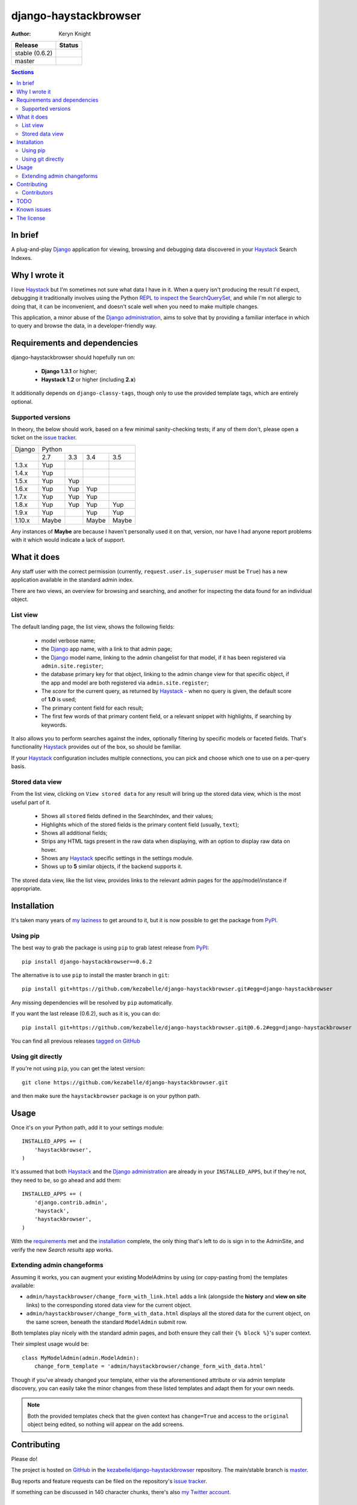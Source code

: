 .. _Django: https://www.djangoproject.com/
.. _Haystack: http://www.haystacksearch.org/
.. _Django administration: https://docs.djangoproject.com/en/dev/ref/contrib/admin/
.. _GitHub: https://github.com/
.. _PyPI: http://pypi.python.org/pypi
.. _kezabelle/django-haystackbrowser: https://github.com/kezabelle/django-haystackbrowser/
.. _master: https://github.com/kezabelle/django-haystackbrowser/tree/master
.. _issue tracker: https://github.com/kezabelle/django-haystackbrowser/issues/
.. _my Twitter account: https://twitter.com/kezabelle/
.. _FreeBSD: http://en.wikipedia.org/wiki/BSD_licenses#2-clause_license_.28.22Simplified_BSD_License.22_or_.22FreeBSD_License.22.29
.. _Ben Hastings: https://twitter.com/benjhastings/
.. _David Novakovic: http://blog.dpn.name/
.. _Francois Lebel: http://flebel.com/
.. _Jussi Räsänen: http://skyred.fi/
.. _Michaël Krens: https://github.com/michi88/
.. _REPL to inspect the SearchQuerySet: http://django-haystack.readthedocs.org/en/latest/debugging.html#no-results-found-on-the-web-page
.. _ticket 21056: https://code.djangoproject.com/ticket/21056
.. _tagged on GitHub: https://github.com/kezabelle/django-haystackbrowser/tags
.. _my laziness: https://github.com/kezabelle/django-haystackbrowser/issues/6

.. title:: About

django-haystackbrowser
======================

:author: Keryn Knight

.. |travis_stable| image:: https://travis-ci.org/kezabelle/django-haystackbrowser.svg?branch=0.6.2
  :target: https://travis-ci.org/kezabelle/django-haystackbrowser/branches

.. |travis_master| image:: https://travis-ci.org/kezabelle/django-haystackbrowser.svg?branch=master
  :target: https://travis-ci.org/kezabelle/django-haystackbrowser/branches

==============  ======
Release         Status
==============  ======
stable (0.6.2)  |travis_stable|
master          |travis_master|
==============  ======

.. contents:: Sections
    :depth: 2

In brief
--------

A plug-and-play `Django`_ application for viewing, browsing and debugging data
discovered in your `Haystack`_ Search Indexes.


Why I wrote it
--------------

I love `Haystack`_ but I'm sometimes not sure what data I have in it. When a
query isn't producing the result I'd expect, debugging it traditionally involves
using the Python `REPL to inspect the SearchQuerySet`_, and while I'm not allergic
to doing that, it can be inconvenient, and doesn't scale well when you need to
make multiple changes.

This application, a minor abuse of the `Django administration`_, aims to solve that
by providing a familiar interface in which to query and browse the data, in a
developer-friendly way.

.. _requirements:

Requirements and dependencies
-----------------------------

django-haystackbrowser should hopefully run on:

  * **Django 1.3.1** or higher;
  * **Haystack 1.2** or higher (including **2.x**)

It additionally depends on ``django-classy-tags``, though only to use the provided
template tags, which are entirely optional.

Supported versions
^^^^^^^^^^^^^^^^^^

In theory, the below should work, based on a few minimal sanity-checking
tests; if any of them don't, please open a ticket on the `issue tracker`_.

+--------+-----------------------------+
| Django | Python                      |
+--------+-------+-----+-------+-------+
|        | 2.7   | 3.3 | 3.4   | 3.5   |
+--------+-------+-----+-------+-------+
| 1.3.x  | Yup   |     |       |       |
+--------+-------+-----+-------+-------+
| 1.4.x  | Yup   |     |       |       |
+--------+-------+-----+-------+-------+
| 1.5.x  | Yup   | Yup |       |       |
+--------+-------+-----+-------+-------+
| 1.6.x  | Yup   | Yup | Yup   |       |
+--------+-------+-----+-------+-------+
| 1.7.x  | Yup   | Yup | Yup   |       |
+--------+-------+-----+-------+-------+
| 1.8.x  | Yup   | Yup | Yup   | Yup   |
+--------+-------+-----+-------+-------+
| 1.9.x  | Yup   |     | Yup   | Yup   |
+--------+-------+-----+-------+-------+
| 1.10.x | Maybe |     | Maybe | Maybe |
+--------+-------+-----+-------+-------+

Any instances of **Maybe** are because I haven't personally used it on that,
version, nor have I had anyone report problems with it which would indicate a
lack of support.

What it does
------------

Any staff user with the correct permission (currently, ``request.user.is_superuser``
must be ``True``) has a new application available in the standard admin index.

There are two views, an overview for browsing and searching, and another for
inspecting the data found for an individual object.

List view
^^^^^^^^^

The default landing page, the list view, shows the following fields:

  * model verbose name;
  * the `Django`_ app name, with a link to that admin page;
  * the `Django`_ model name, linking to the admin changelist for that model, if
    it has been registered via ``admin.site.register``;
  * the database primary key for that object, linking to the admin change view for
    that specific object, if the app and model are both registered via
    ``admin.site.register``;
  * The *score* for the current query, as returned by `Haystack`_ - when no
    query is given, the default score of **1.0** is used;
  * The primary content field for each result;
  * The first few words of that primary content field, or a relevant snippet
    with highlights, if searching by keywords.

It also allows you to perform searches against the index, optionally filtering
by specific models or faceted fields. That's functionality `Haystack`_ provides
out of the box, so should be familiar.

If your `Haystack`_ configuration includes multiple connections, you can pick
and choose which one to use on a per-query basis.

Stored data view
^^^^^^^^^^^^^^^^

From the list view, clicking on ``View stored data`` for any result will bring
up the stored data view, which is the most useful part of it.

  * Shows all ``stored`` fields defined in the SearchIndex, and their values;
  * Highlights which of the stored fields is the primary content field
    (usually, ``text``);
  * Shows all additional fields;
  * Strips any HTML tags present in the raw data when displaying, with an
    option to display raw data on hover.
  * Shows any `Haystack`_ specific settings in the settings module.
  * Shows up to **5** similar objects, if the backend supports it.

The stored data view, like the list view, provides links to the relevant admin
pages for the app/model/instance if appropriate.

Installation
------------

It's taken many years of `my laziness`_ to get around to it, but it is now
possible to get the package from `PyPI`_.

Using pip
^^^^^^^^^

The best way to grab the package is using ``pip`` to grab latest release from
`PyPI`_::

    pip install django-haystackbrowser==0.6.2

The alternative is to use ``pip`` to install the master branch in ``git``::

    pip install git+https://github.com/kezabelle/django-haystackbrowser.git#egg=django-haystackbrowser

Any missing dependencies will be resolved by ``pip`` automatically.

If you want the last release (0.6.2), such as it is, you can do::

    pip install git+https://github.com/kezabelle/django-haystackbrowser.git@0.6.2#egg=django-haystackbrowser

You can find all previous releases `tagged on GitHub`_

Using git directly
^^^^^^^^^^^^^^^^^^

If you're not using ``pip``, you can get the latest version::

    git clone https://github.com/kezabelle/django-haystackbrowser.git

and then make sure the ``haystackbrowser`` package is on your python path.

Usage
-----

Once it's on your Python path, add it to your settings module::

    INSTALLED_APPS += (
        'haystackbrowser',
    )

It's assumed that both `Haystack`_ and the `Django administration`_ are already in your
``INSTALLED_APPS``, but if they're not, they need to be, so go ahead and add
them::

    INSTALLED_APPS += (
        'django.contrib.admin',
        'haystack',
        'haystackbrowser',
    )

With the  `requirements`_ met and the `installation`_ complete, the only thing that's
left to do is sign in to the AdminSite, and verify the new *Search results* app
works.

Extending admin changeforms
^^^^^^^^^^^^^^^^^^^^^^^^^^^

Assuming it works, you can augment your existing ModelAdmins by using
(or copy-pasting from) the templates available:

* ``admin/haystackbrowser/change_form_with_link.html`` adds a link
  (alongside the **history** and **view on site** links) to the corresponding
  stored data view for the current object.
* ``admin/haystackbrowser/change_form_with_data.html`` displays all
  the stored data for the current object, on the same screen, beneath the standard
  ``ModelAdmin`` submit row.

Both templates play nicely with the standard admin pages, and both ensure
they call their ``{% block %}``'s super context.

Their simplest usage would be::

    class MyModelAdmin(admin.ModelAdmin):
        change_form_template = 'admin/haystackbrowser/change_form_with_data.html'

Though if you've already changed your template, either via the aforementioned attribute or
via admin template discovery, you can easily take the minor changes from these listed
templates and adapt them for your own needs.

.. note::
    Both the provided templates check that the given context has ``change=True``
    and access to the ``original`` object being edited, so nothing will appear on
    the add screens.

Contributing
------------

Please do!

The project is hosted on `GitHub`_ in the `kezabelle/django-haystackbrowser`_
repository. The main/stable branch is `master`_.

Bug reports and feature requests can be filed on the repository's `issue tracker`_.

If something can be discussed in 140 character chunks, there's also `my Twitter account`_.

Contributors
^^^^^^^^^^^^

The following people have been of help, in some capacity.

 * `Ben Hastings`_, for testing it under **Django 1.4** and subsequently forcing
   me to stop it blowing up uncontrollably.
 * `David Novakovic`_, for getting it to at least work under **Grappelli**, and
   fixing an omission in the setup script.
 * `Francois Lebel`_, for various fixes.
 * `Jussi Räsänen`_, for various fixes.
 * Vadim Markovtsev, for minor fix related to Django 1.8+.
 * `Michaël Krens`_, for various fixes.

TODO
----

 * Ensure the new faceting features work as intended (the test database I
   have doesn't *really* cover enough, yet)

Known issues
------------

 * Prior to `Django`_ 1.7, the links to the app admin may not actually work,
   because the linked app may not be mounted onto the AdminSite, but passing
   pretty much anything to the AdminSite app_list urlpattern will result in
   a valid URL. The other URLs should only ever work if they're mounted, though.
   See `ticket 21056`_ for the change.

The license
-----------

It's `FreeBSD`_. There's a ``LICENSE`` file in the root of the repository, and
any downloads.
